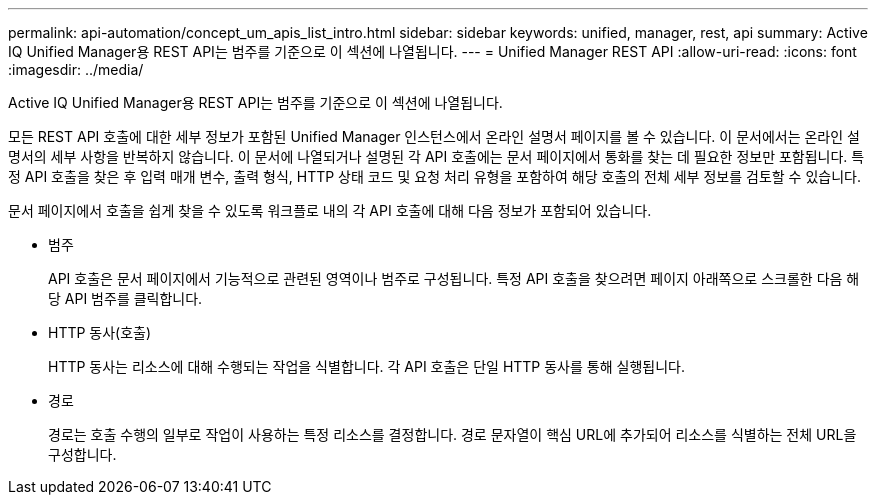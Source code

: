 ---
permalink: api-automation/concept_um_apis_list_intro.html 
sidebar: sidebar 
keywords: unified, manager, rest, api 
summary: Active IQ Unified Manager용 REST API는 범주를 기준으로 이 섹션에 나열됩니다. 
---
= Unified Manager REST API
:allow-uri-read: 
:icons: font
:imagesdir: ../media/


[role="lead"]
Active IQ Unified Manager용 REST API는 범주를 기준으로 이 섹션에 나열됩니다.

모든 REST API 호출에 대한 세부 정보가 포함된 Unified Manager 인스턴스에서 온라인 설명서 페이지를 볼 수 있습니다. 이 문서에서는 온라인 설명서의 세부 사항을 반복하지 않습니다. 이 문서에 나열되거나 설명된 각 API 호출에는 문서 페이지에서 통화를 찾는 데 필요한 정보만 포함됩니다. 특정 API 호출을 찾은 후 입력 매개 변수, 출력 형식, HTTP 상태 코드 및 요청 처리 유형을 포함하여 해당 호출의 전체 세부 정보를 검토할 수 있습니다.

문서 페이지에서 호출을 쉽게 찾을 수 있도록 워크플로 내의 각 API 호출에 대해 다음 정보가 포함되어 있습니다.

* 범주
+
API 호출은 문서 페이지에서 기능적으로 관련된 영역이나 범주로 구성됩니다. 특정 API 호출을 찾으려면 페이지 아래쪽으로 스크롤한 다음 해당 API 범주를 클릭합니다.

* HTTP 동사(호출)
+
HTTP 동사는 리소스에 대해 수행되는 작업을 식별합니다. 각 API 호출은 단일 HTTP 동사를 통해 실행됩니다.

* 경로
+
경로는 호출 수행의 일부로 작업이 사용하는 특정 리소스를 결정합니다. 경로 문자열이 핵심 URL에 추가되어 리소스를 식별하는 전체 URL을 구성합니다.


